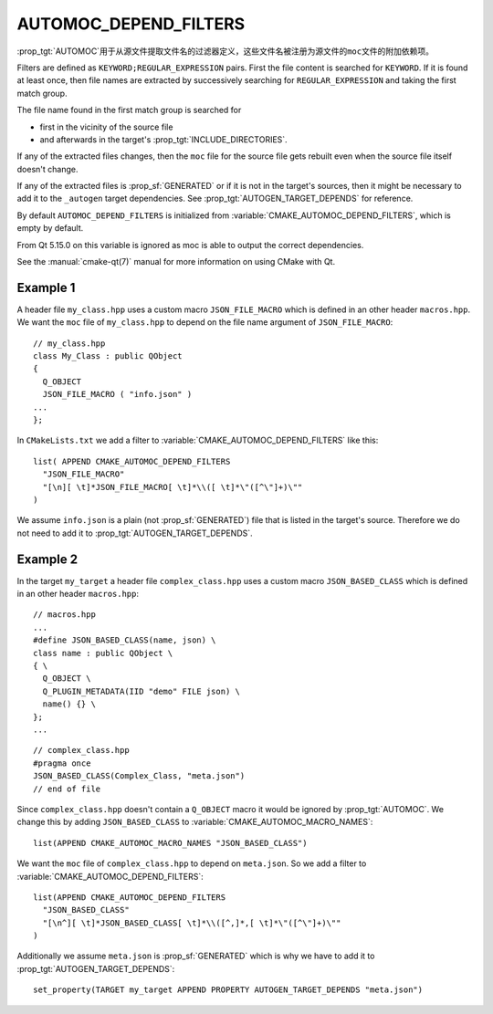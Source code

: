 AUTOMOC_DEPEND_FILTERS
----------------------

.. versionadded:: 3.9

:prop_tgt:`AUTOMOC`\ 用于从源文件提取文件名的过滤器定义，这些文件名被注册为源文件的\
``moc``\ 文件的附加依赖项。

Filters are defined as ``KEYWORD;REGULAR_EXPRESSION`` pairs. First the file
content is searched for ``KEYWORD``. If it is found at least once, then file
names are extracted by successively searching for ``REGULAR_EXPRESSION`` and
taking the first match group.

The file name found in the first match group is searched for

- first in the vicinity of the source file
- and afterwards in the target's :prop_tgt:`INCLUDE_DIRECTORIES`.

If any of the extracted files changes, then the ``moc`` file for the source
file gets rebuilt even when the source file itself doesn't change.

If any of the extracted files is :prop_sf:`GENERATED` or if it is not in the
target's sources, then it might be necessary to add it to the
``_autogen`` target  dependencies.
See :prop_tgt:`AUTOGEN_TARGET_DEPENDS` for reference.

By default ``AUTOMOC_DEPEND_FILTERS`` is initialized from
:variable:`CMAKE_AUTOMOC_DEPEND_FILTERS`, which is empty by default.

From Qt 5.15.0 on this variable is ignored as moc is able to output the correct
dependencies.

See the :manual:`cmake-qt(7)` manual for more information on using CMake
with Qt.


Example 1
^^^^^^^^^

A header file ``my_class.hpp`` uses a custom macro ``JSON_FILE_MACRO`` which
is defined in an other header ``macros.hpp``.
We want the ``moc`` file of ``my_class.hpp`` to depend on the file name
argument of ``JSON_FILE_MACRO``::

  // my_class.hpp
  class My_Class : public QObject
  {
    Q_OBJECT
    JSON_FILE_MACRO ( "info.json" )
  ...
  };

In ``CMakeLists.txt`` we add a filter to
:variable:`CMAKE_AUTOMOC_DEPEND_FILTERS` like this::

  list( APPEND CMAKE_AUTOMOC_DEPEND_FILTERS
    "JSON_FILE_MACRO"
    "[\n][ \t]*JSON_FILE_MACRO[ \t]*\\([ \t]*\"([^\"]+)\""
  )

We assume ``info.json`` is a plain (not :prop_sf:`GENERATED`) file that is
listed in the target's source.  Therefore we do not need to add it to
:prop_tgt:`AUTOGEN_TARGET_DEPENDS`.

Example 2
^^^^^^^^^

In the target ``my_target`` a header file ``complex_class.hpp`` uses a
custom macro ``JSON_BASED_CLASS`` which is defined in an other header
``macros.hpp``::

  // macros.hpp
  ...
  #define JSON_BASED_CLASS(name, json) \
  class name : public QObject \
  { \
    Q_OBJECT \
    Q_PLUGIN_METADATA(IID "demo" FILE json) \
    name() {} \
  };
  ...

::

  // complex_class.hpp
  #pragma once
  JSON_BASED_CLASS(Complex_Class, "meta.json")
  // end of file

Since ``complex_class.hpp`` doesn't contain a ``Q_OBJECT`` macro it would be
ignored by :prop_tgt:`AUTOMOC`.  We change this by adding ``JSON_BASED_CLASS``
to :variable:`CMAKE_AUTOMOC_MACRO_NAMES`::

  list(APPEND CMAKE_AUTOMOC_MACRO_NAMES "JSON_BASED_CLASS")

We want the ``moc`` file of ``complex_class.hpp`` to depend on
``meta.json``.  So we add a filter to
:variable:`CMAKE_AUTOMOC_DEPEND_FILTERS`::

  list(APPEND CMAKE_AUTOMOC_DEPEND_FILTERS
    "JSON_BASED_CLASS"
    "[\n^][ \t]*JSON_BASED_CLASS[ \t]*\\([^,]*,[ \t]*\"([^\"]+)\""
  )

Additionally we assume ``meta.json`` is :prop_sf:`GENERATED` which is
why we have to add it to :prop_tgt:`AUTOGEN_TARGET_DEPENDS`::

  set_property(TARGET my_target APPEND PROPERTY AUTOGEN_TARGET_DEPENDS "meta.json")
